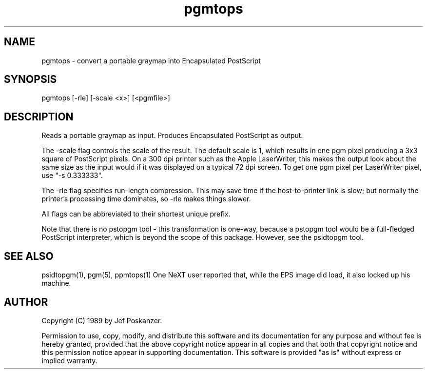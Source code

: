 .TH pgmtops 1 "04 March 1989"
.SH NAME
pgmtops - convert a portable graymap into Encapsulated PostScript
.SH SYNOPSIS
pgmtops [-rle] [-scale <x>] [<pgmfile>]
.SH DESCRIPTION
Reads a portable graymap as input.
Produces Encapsulated PostScript as output.
.PP
The -scale flag controls the scale of the result.  The default scale is 1,
which results in one pgm pixel producing a 3x3 square of PostScript
pixels.  On a 300 dpi printer such as the Apple LaserWriter, this makes
the output look about the same size as the input would if it was displayed
on a typical 72 dpi screen.
To get one pgm pixel per LaserWriter pixel, use "-s 0.333333".
.PP
The -rle flag specifies run-length compression.  This may save time
if the host-to-printer link is slow; but normally the printer's processing
time dominates, so -rle makes things slower.
.PP
All flags can be abbreviated to their shortest unique prefix.
.PP
Note that there is no pstopgm
tool - this transformation is one-way, because a pstopgm tool would
be a full-fledged PostScript interpreter, which is beyond the scope
of this package.
However, see the psidtopgm tool.
.SH "SEE ALSO"
psidtopgm(1), pgm(5), ppmtops(1)
.BUGS
One NeXT user reported that, while the EPS image did load, it also
locked up his machine.
.SH AUTHOR
Copyright (C) 1989 by Jef Poskanzer.

Permission to use, copy, modify, and distribute this software and its
documentation for any purpose and without fee is hereby granted, provided
that the above copyright notice appear in all copies and that both that
copyright notice and this permission notice appear in supporting
documentation.  This software is provided "as is" without express or
implied warranty.
